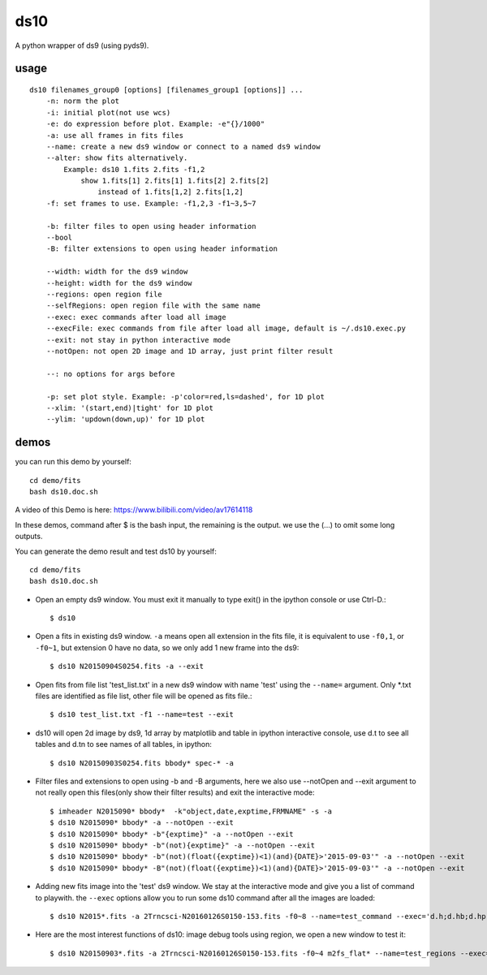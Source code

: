 ds10
========
A python wrapper of ds9 (using pyds9).

usage
-----
::

    ds10 filenames_group0 [options] [filenames_group1 [options]] ...
        -n: norm the plot
        -i: initial plot(not use wcs)
        -e: do expression before plot. Example: -e"{}/1000"
        -a: use all frames in fits files
        --name: create a new ds9 window or connect to a named ds9 window
        --alter: show fits alternatively.
            Example: ds10 1.fits 2.fits -f1,2
                show 1.fits[1] 2.fits[1] 1.fits[2] 2.fits[2]
                    instead of 1.fits[1,2] 2.fits[1,2]
        -f: set frames to use. Example: -f1,2,3 -f1~3,5~7
    
        -b: filter files to open using header information
        --bool
        -B: filter extensions to open using header information
    
        --width: width for the ds9 window
        --height: width for the ds9 window
        --regions: open region file
        --selfRegions: open region file with the same name
        --exec: exec commands after load all image
        --execFile: exec commands from file after load all image, default is ~/.ds10.exec.py
        --exit: not stay in python interactive mode
        --notOpen: not open 2D image and 1D array, just print filter result
    
        --: no options for args before
    
        -p: set plot style. Example: -p'color=red,ls=dashed', for 1D plot
        --xlim: '(start,end)|tight' for 1D plot
        --ylim: 'updown(down,up)' for 1D plot

demos
----

you can run this demo by yourself::

    cd demo/fits
    bash ds10.doc.sh

A video of this Demo is here: https://www.bilibili.com/video/av17614118

In these demos, command after \$ is the bash input, the remaining is the output. we use the (...) to omit some long outputs.

You can generate the demo result and test ds10 by yourself::

    cd demo/fits
    bash ds10.doc.sh

* Open an empty ds9 window. You must exit it manually to type exit() in the ipython console or use Ctrl-D.::

    $ ds10
* Open a fits in existing ds9 window. ``-a`` means open all extension in the fits file, it is equivalent to use ``-f0,1``, or ``-f0~1``, but extension 0 have no data, so we only add 1 new frame into the ds9::

    $ ds10 N20150904S0254.fits -a --exit
* Open fits from file list 'test_list.txt' in a new ds9 window with name 'test' using the ``--name=`` argument. Only \*.txt files are identified as file list, other file will be opened as fits file.::

    $ ds10 test_list.txt -f1 --name=test --exit

* ds10 will open 2d image by ds9, 1d array by matplotlib and table in ipython interactive console, use d.t to see all tables and d.tn to see names of all tables, in ipython::

    $ ds10 N20150903S0254.fits bbody* spec-* -a

* Filter files and extensions to open using -b and -B arguments, here we also use --notOpen and --exit argument to not really open this files(only show their filter results) and exit the interactive mode::

    $ imheader N2015090* bbody*  -k"object,date,exptime,FRMNAME" -s -a
    $ ds10 N2015090* bbody* -a --notOpen --exit
    $ ds10 N2015090* bbody* -b"{exptime}" -a --notOpen --exit
    $ ds10 N2015090* bbody* -b"(not){exptime}" -a --notOpen --exit
    $ ds10 N2015090* bbody* -b"(not)(float({exptime})<1)(and){DATE}>'2015-09-03'" -a --notOpen --exit
    $ ds10 N2015090* bbody* -B"(not)(float({exptime})<1)(and){DATE}>'2015-09-03'" -a --notOpen --exit
* Adding new fits image into the 'test' ds9 window. We stay at the interactive mode and give you a list of command to playwith. the ``--exec`` options allow you to run some ds10 command after all the images are loaded::

    $ ds10 N2015*.fits -a 2Trncsci-N20160126S0150-153.fits -f0~8 --name=test_command --exec='d.h;d.hb;d.hpro'

* Here are the most interest functions of ds10: image debug tools using region, we open a new window to test it::

    $ ds10 N20150903*.fits -a 2Trncsci-N20160126S0150-153.fits -f0~4 m2fs_flat* --name=test_regions --exec='d.h;d.hr;d.hc;d.hf'
